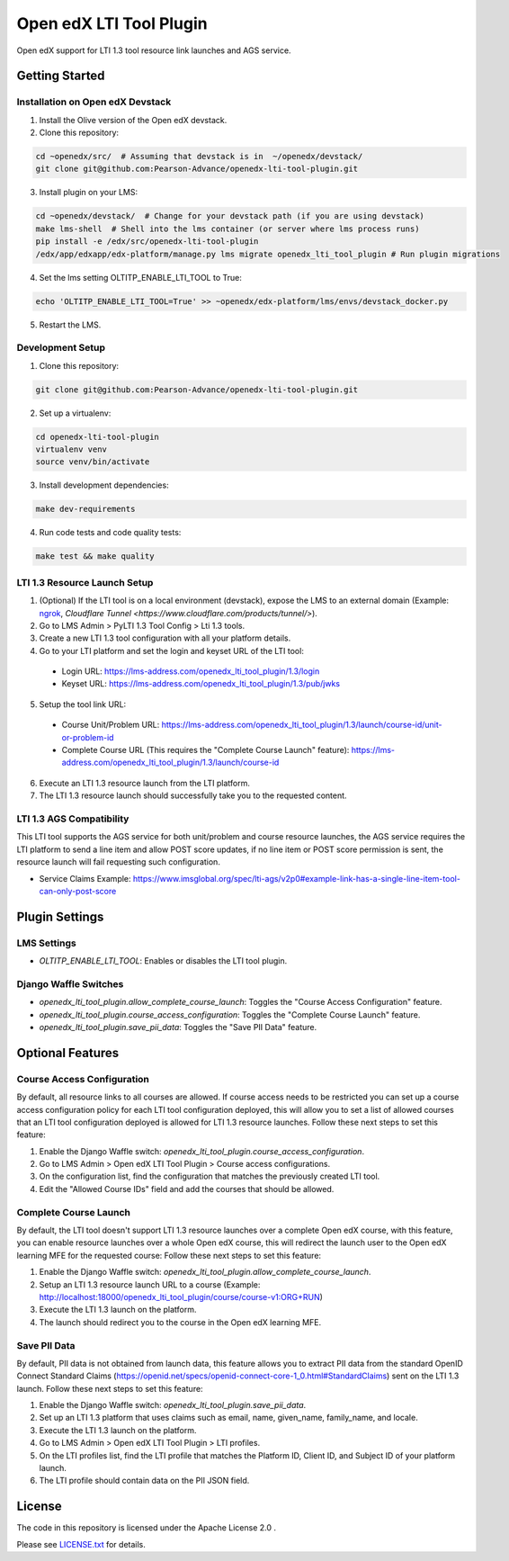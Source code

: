 Open edX LTI Tool Plugin
########################

Open edX support for LTI 1.3 tool resource link launches and AGS service.

Getting Started
***************

Installation on Open edX Devstack
=================================

1. Install the Olive version of the Open edX devstack.
2. Clone this repository:

.. code-block:: bash

  cd ~openedx/src/  # Assuming that devstack is in  ~/openedx/devstack/
  git clone git@github.com:Pearson-Advance/openedx-lti-tool-plugin.git

3. Install plugin on your LMS:

.. code-block:: bash

  cd ~openedx/devstack/  # Change for your devstack path (if you are using devstack)
  make lms-shell  # Shell into the lms container (or server where lms process runs)
  pip install -e /edx/src/openedx-lti-tool-plugin
  /edx/app/edxapp/edx-platform/manage.py lms migrate openedx_lti_tool_plugin # Run plugin migrations

4. Set the lms setting OLTITP_ENABLE_LTI_TOOL to True:

.. code-block:: bash

  echo 'OLTITP_ENABLE_LTI_TOOL=True' >> ~openedx/edx-platform/lms/envs/devstack_docker.py

5. Restart the LMS.

Development Setup
=================

1. Clone this repository:

.. code-block:: bash

  git clone git@github.com:Pearson-Advance/openedx-lti-tool-plugin.git

2. Set up a virtualenv:

.. code-block:: bash

  cd openedx-lti-tool-plugin
  virtualenv venv
  source venv/bin/activate

3. Install development dependencies:

.. code-block:: bash

  make dev-requirements

4. Run code tests and code quality tests:

.. code-block:: bash

  make test && make quality

LTI 1.3 Resource Launch Setup
=============================

1. (Optional) If the LTI tool is on a local environment (devstack), expose the LMS to an external domain (Example: `ngrok <https://ngrok.com/>`_, `Cloudflare Tunnel <https://www.cloudflare.com/products/tunnel/>`).
2. Go to LMS Admin > PyLTI 1.3 Tool Config > Lti 1.3 tools.
3. Create a new LTI 1.3 tool configuration with all your platform details.
4. Go to your LTI platform and set the login and keyset URL of the LTI tool:
  - Login URL: https://lms-address.com/openedx_lti_tool_plugin/1.3/login
  - Keyset URL: https://lms-address.com/openedx_lti_tool_plugin/1.3/pub/jwks
5. Setup the tool link URL:
  - Course Unit/Problem URL: https://lms-address.com/openedx_lti_tool_plugin/1.3/launch/course-id/unit-or-problem-id
  - Complete Course URL (This requires the "Complete Course Launch" feature): https://lms-address.com/openedx_lti_tool_plugin/1.3/launch/course-id
6. Execute an LTI 1.3 resource launch from the LTI platform.
7. The LTI 1.3 resource launch should successfully take you to the requested content.

LTI 1.3 AGS Compatibility
=========================

This LTI tool supports the AGS service for both unit/problem and course resource launches, the AGS service requires the LTI platform to send a line item and allow POST score updates, if no line item or POST score permission is sent, the resource launch will fail requesting such configuration.

- Service Claims Example: https://www.imsglobal.org/spec/lti-ags/v2p0#example-link-has-a-single-line-item-tool-can-only-post-score

Plugin Settings
***************

LMS Settings
============

- `OLTITP_ENABLE_LTI_TOOL`: Enables or disables the LTI tool plugin.

Django Waffle Switches
======================

- `openedx_lti_tool_plugin.allow_complete_course_launch`: Toggles the "Course Access Configuration" feature.
- `openedx_lti_tool_plugin.course_access_configuration`: Toggles the "Complete Course Launch" feature.
- `openedx_lti_tool_plugin.save_pii_data`: Toggles the "Save PII Data" feature.

Optional Features
*****************

Course Access Configuration
===========================

By default, all resource links to all courses are allowed. If course access needs to be restricted you can set up a course access configuration policy for each LTI tool configuration deployed, this will allow you to set a list of allowed courses that an LTI tool configuration deployed is allowed for LTI 1.3 resource launches. Follow these next steps to set this feature:

1. Enable the Django Waffle switch: `openedx_lti_tool_plugin.course_access_configuration`.
2. Go to LMS Admin > Open edX LTI Tool Plugin > Course access configurations.
3. On the configuration list, find the configuration that matches the previously created LTI tool.
4. Edit the "Allowed Course IDs" field and add the courses that should be allowed.

Complete Course Launch
======================

By default, the LTI tool doesn't support LTI 1.3 resource launches over a complete Open edX course, with this feature, you can enable resource launches over a whole Open edX course, this will redirect the launch user to the Open edX learning MFE for the requested course: Follow these next steps to set this feature:

1. Enable the Django Waffle switch: `openedx_lti_tool_plugin.allow_complete_course_launch`.
2. Setup an LTI 1.3 resource launch URL to a course (Example: http://localhost:18000/openedx_lti_tool_plugin/course/course-v1:ORG+RUN)
3. Execute the LTI 1.3 launch on the platform.
4. The launch should redirect you to the course in the Open edX learning MFE.

Save PII Data
=============

By default, PII data is not obtained from launch data, this feature allows you to extract PII data from the standard OpenID Connect Standard Claims (https://openid.net/specs/openid-connect-core-1_0.html#StandardClaims) sent on the LTI 1.3 launch. Follow these next steps to set this feature:

1. Enable the Django Waffle switch: `openedx_lti_tool_plugin.save_pii_data`.
2. Set up an LTI 1.3 platform that uses claims such as email, name, given_name, family_name, and locale.
3. Execute the LTI 1.3 launch on the platform.
4. Go to LMS Admin > Open edX LTI Tool Plugin > LTI profiles.
5. On the LTI profiles list, find the LTI profile that matches the Platform ID, Client ID, and Subject ID of your platform launch.
6. The LTI profile should contain data on the PII JSON field.

License
*******

The code in this repository is licensed under the Apache License 2.0 .

Please see `LICENSE.txt <LICENSE.txt>`_ for details.
